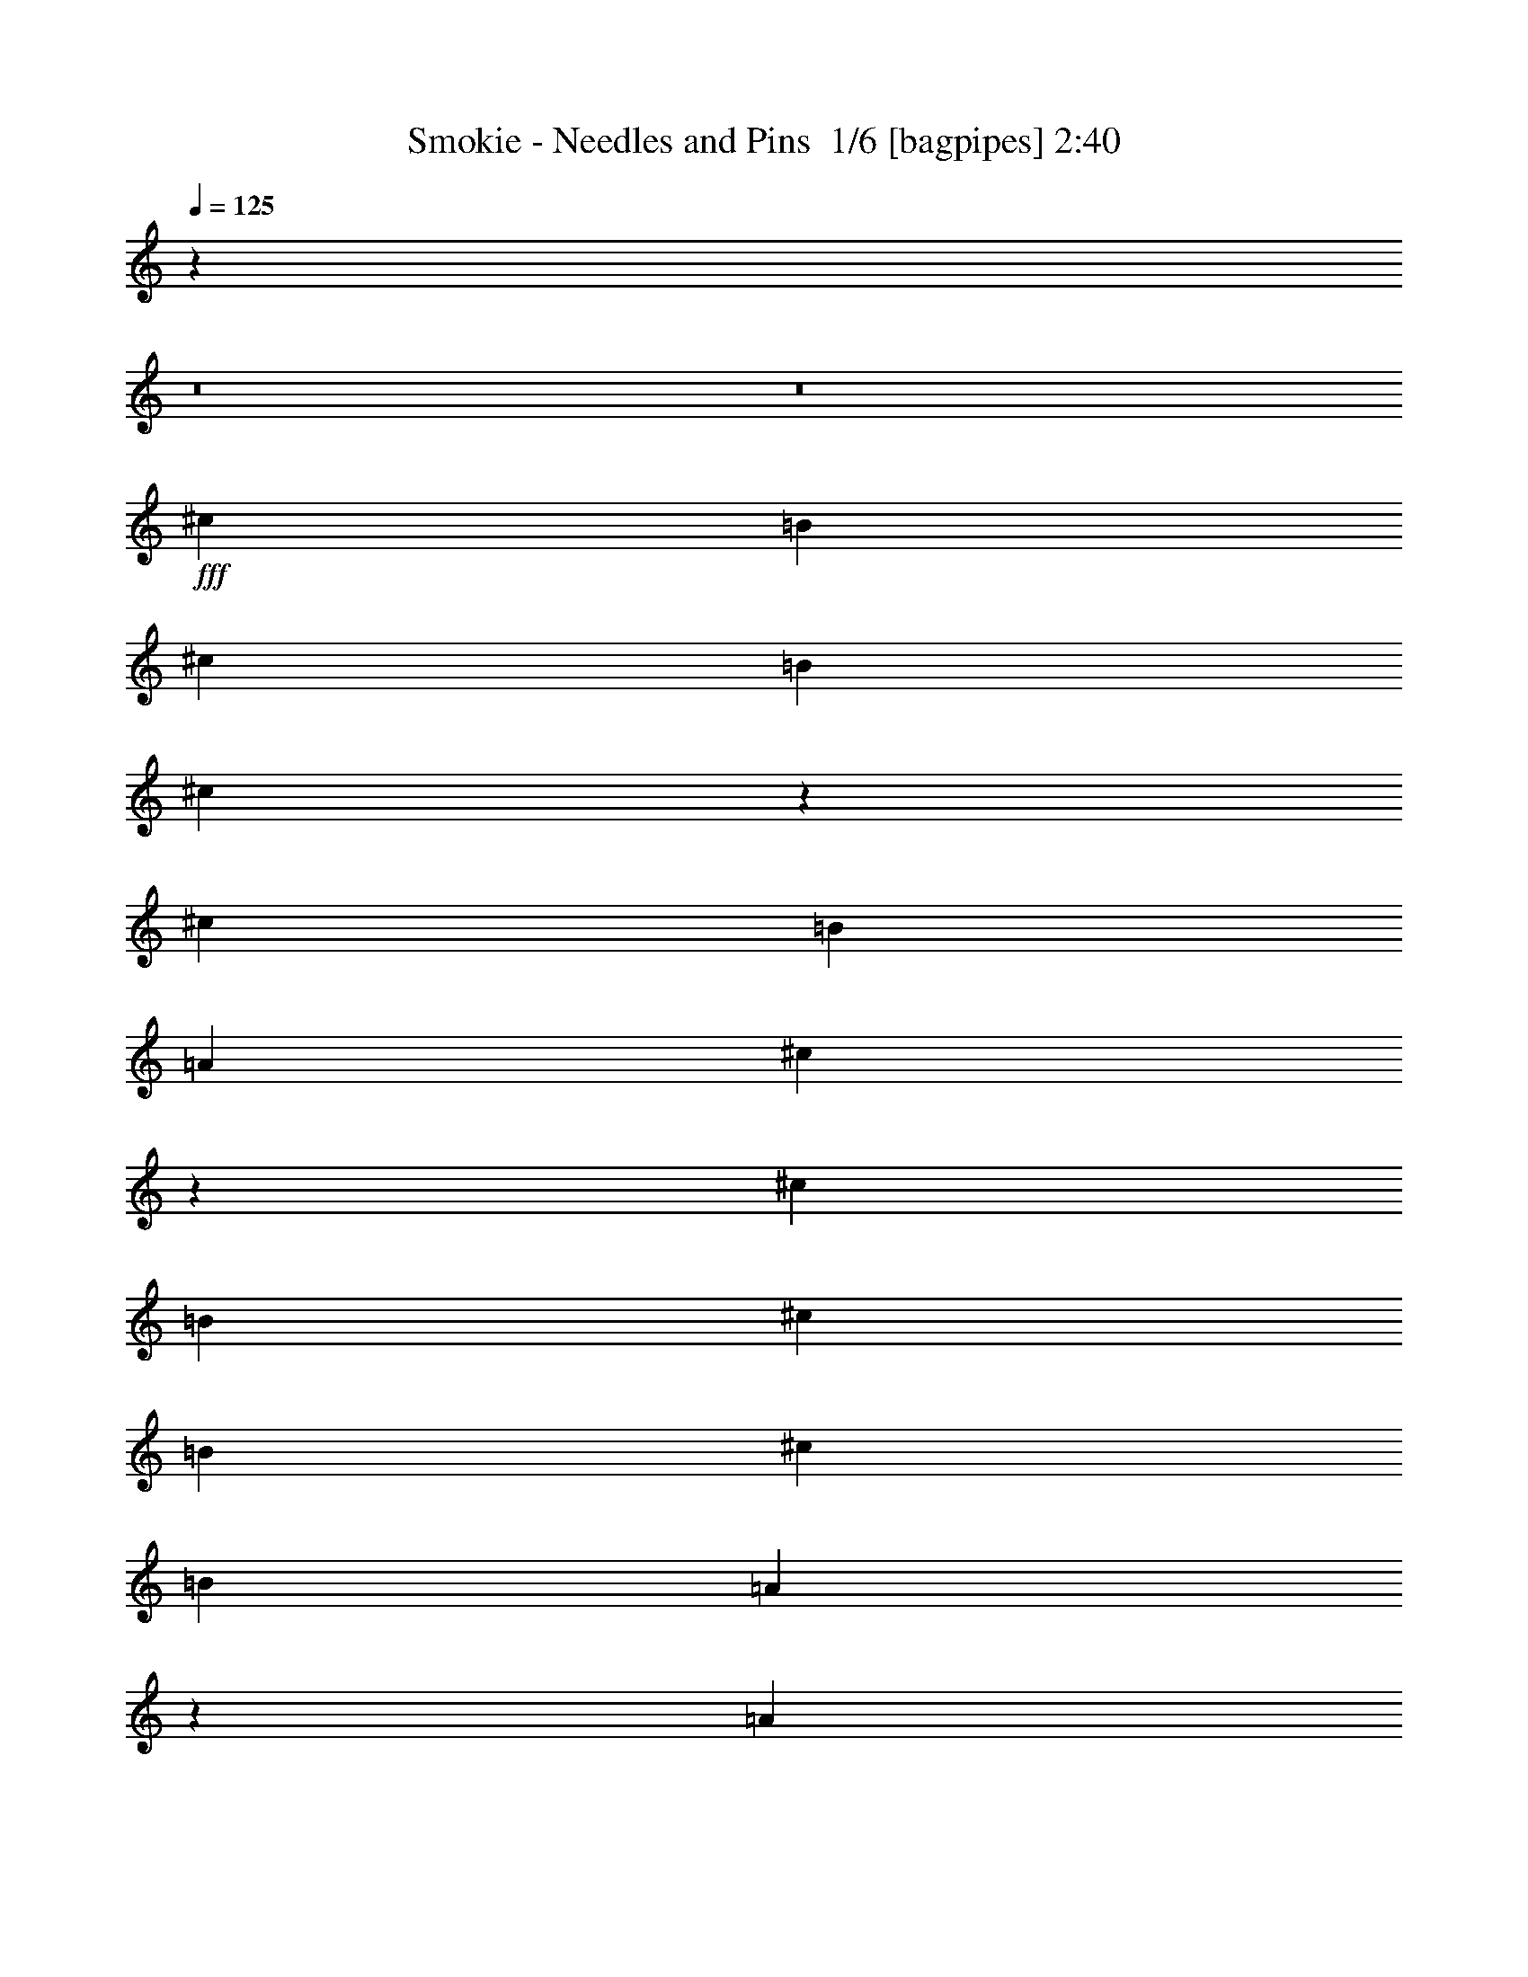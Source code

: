 % Produced with Bruzo's Transcoding Environment 2.0 alpha 
% Transcribed by Bruzo 

X:1
T: Smokie - Needles and Pins  1/6 [bagpipes] 2:40
Z: Transcribed with BruTE -10 308 5
L: 1/4
Q: 125
K: C
z104163/8000
z8/1
z8/1
+fff+
[^c787/1600]
[=B1967/4000]
[^c787/1600]
[=B787/1600]
[^c9799/4000]
z1003/2000
[^c787/1600]
[=B787/1600]
[=A787/1600]
[^c7683/8000]
z2061/4000
[^c787/1600]
[=B787/1600]
[^c787/1600]
[=B787/1600]
[^c787/1600]
[=B787/1600]
[=A471/1000]
z2993/2000
[=A787/1600]
[=B787/1600]
[=A1829/4000]
z12081/8000
[^c787/1600]
[=e787/1600]
[^c787/1600]
[=B787/1600]
[^c787/1600]
[=B787/1600]
[=A7809/8000]
z15801/8000
[^c787/1600]
[^f787/1600]
[=e787/1600]
[^c787/1600]
[=B787/1600]
[^c787/1600]
[=B787/1600]
[=A787/1600]
[=B787/1600]
[^F973/1000]
z1989/2000
[^c787/1600]
[=B2951/4000]
[=A123/500]
[=B1967/8000]
[^c2443/2000]
z1/2
[^c787/1600]
[=e787/1600]
[^c787/1600]
[=B787/1600]
[=A147/100]
z7879/1600
[=B787/1600]
[^c787/1600]
[=B787/1600]
[=B787/800]
[^c743/800]
z31919/8000
[^c787/1600]
[=B787/1600]
[^c787/1600]
[=B787/1600]
[^c787/1600]
[=B787/1600]
[=A7471/8000]
z31879/8000
[=d787/1600]
[=d787/1600]
[=d787/1600]
[^c787/1600]
[=d787/1600]
[^c787/1600]
[=B7511/8000]
z749/250
[=e883/2000]
z2169/4000
[^c787/1600]
[=e787/1600]
[^c787/1600]
[=B787/1600]
[=A5711/4000]
z3047/2000
[^c787/1600]
[=B787/1600]
[=A787/1600]
[^c7507/8000]
z8233/8000
[=B787/1600]
[^c787/1600]
[=B787/1600]
[^c787/1600]
[=B787/1600]
[=A949/1000]
z8147/8000
[^c787/1600]
[=B787/1600]
[=A787/1600]
[^c1887/2000]
z4257/8000
[^c787/1600]
[=e787/1600]
[^c787/1600]
[=B787/1600]
[^c787/1600]
[=B787/1600]
[=A7633/8000]
z1043/2000
[^c787/1600]
[=B787/1600]
[=A787/1600]
[=B787/1600]
[^c1897/2000]
z1019/1000
[^c787/1600]
[^c787/1600]
[=B787/1600]
[^c787/1600]
[=B1967/4000]
[=A3837/4000]
z4131/8000
[=B787/1600]
[^c787/1600]
[=B787/1600]
[=A123/500]
[=B1967/8000]
[^c3629/8000]
z511/500
[^c787/1600]
[=B787/1600]
[^c787/1600]
[=B787/800]
[=B787/1600]
[=A3857/4000]
z7909/2000
[^c787/1600]
[=B787/1600]
[^c787/1600]
[=B1967/4000]
[^c787/1600]
[=B787/1600]
[=A1551/1600]
z6319/1600
[^c787/1600]
[^c787/1600]
[^c787/1600]
[^c787/1600]
[=B787/1600]
[=A773/800]
z5537/1600
[^f787/1600]
[^f787/1600]
[^f787/1600]
[^f1967/4000]
[^f787/1600]
[^f787/800]
[^f787/1600]
[=e787/800]
[=e787/1600]
[^f787/1600]
[=e899/2000]
z2137/4000
[=e787/1600]
[^f787/1600]
[=e241/500]
z31559/8000
[^G3441/8000^g3441/8000]
z4429/8000
[^G787/1600^g787/1600]
[^G787/800^g787/800]
[^G1883/4000^g1883/4000]
z11973/8000
[^G787/1600^g787/1600]
[^G787/1600^g787/1600]
[^G787/1600^g787/1600]
[^G787/1600^g787/1600]
[=G787/1600=g787/1600]
[^F2361/1600^f2361/1600]
[^G787/1600^g787/1600]
[=A2361/1600=a2361/1600]
[^G787/1600^g787/1600]
[=A123/500=a123/500]
[^G1967/8000^g1967/8000]
[^F7437/8000^f7437/8000]
z13989/4000
[=A1761/4000=a1761/4000]
z1087/2000
[=A787/1600=a787/1600]
[=A787/800=a787/800]
[=A787/800=a787/800]
[=A7869/8000=a7869/8000]
[=A787/1600=a787/1600]
[=A787/1600=a787/1600]
[=A787/1600=a787/1600]
[=A787/1600=a787/1600]
[=A787/1600=a787/1600]
[^G31433/8000^g31433/8000]
z1991/4000
[=f787/1600]
[=f787/1600]
[=f787/1600]
[=f787/1600]
[=f787/1600]
[=f787/1600]
[^d787/1600]
[^c7473/8000]
z6101/4000
[=f787/1600]
[^d787/1600]
[^c1967/4000]
[=f3747/4000]
z4311/8000
[=f787/1600]
[^d787/1600]
[=f787/1600]
[^d787/1600]
[=f787/1600]
[^d787/1600]
[^c7579/8000]
z8161/8000
[^c787/1600]
[^d787/1600]
[^c7469/8000]
z8271/8000
[=f787/1600]
[=f787/1600]
[^d787/1600]
[^c787/1600]
[^d787/1600]
[=f787/1600]
[^g787/1600]
[=f921/2000]
z1599/800
[=f787/1600]
[^a787/1600]
[^g787/1600]
[=f787/1600]
[^d787/1600]
[=f787/1600]
[^d787/1600]
[^c787/1600]
[^d787/1600]
[^A1519/1600]
z1629/1600
[=f787/1600]
[^d2951/4000]
[^c123/500]
[^d1967/8000]
[=f9583/8000]
z419/800
[^g787/1600]
[^g787/1600]
[=f787/1600]
[^d787/1600]
[^c1157/800]
z1237/250
[^d787/1600]
[=f787/1600]
[^d787/1600]
[^d787/800]
[=f7741/8000]
z31609/8000
[=f787/1600]
[^d787/1600]
[=f787/1600]
[^d787/1600]
[=f787/1600]
[^d787/1600]
[^c7781/8000]
z1973/500
[^f787/1600]
[^f787/1600]
[^f787/1600]
[=f787/1600]
[^f787/1600]
[=f787/1600]
[^d3911/4000]
z27593/8000
[^g3907/8000]
z3963/8000
[^g787/1600]
[=f787/1600]
[=f787/1600]
[^d1967/4000]
[^c1899/4000]
z21711/4000
[^d787/1600]
[=f787/1600]
[^d787/1600]
[^d787/800]
[=f7403/8000]
z17941/4000
[^g787/1600]
[=f1967/4000]
[=f787/1600]
[^d787/1600]
[^c3879/8000]
z43341/8000
[^d787/1600]
[=f787/1600]
[^d787/1600]
[^d787/800]
[=f1871/2000]
z179/40
[^g787/1600]
[=f787/1600]
[=f787/1600]
[^d787/1600]
[^c173/400]
z547/100
[^d787/1600]
[=f787/1600]
[^d787/1600]
[^d787/800]
[=f1513/1600]
z35719/8000
[^g787/1600]
[=f787/1600]
[=f787/1600]
[^d787/1600]
[^c3541/8000]
z43679/8000
[^d787/1600]
[=f787/1600]
[^d787/1600]
[^d787/800]
[=f3823/4000]
z17819/4000
[^g787/1600]
[=f787/1600]
[=f787/1600]
[^d787/1600]
[^c1811/4000]
z47/4

X:2
T: Smokie - Needles and Pins  2/6 [clarinet] 2:40
Z: Transcribed with BruTE 6 255 6
L: 1/4
Q: 125
K: C
z20579/1600
z8/1
z8/1
z8/1
z8/1
z8/1
z8/1
z8/1
+ff+
[=B,787/1600]
[^C787/1600]
[=B,787/1600]
[=B,787/800]
[^C743/800]
z31919/8000
+fff+
[^C787/1600]
+ff+
[=B,787/1600]
+fff+
[^C787/1600]
+ff+
[=B,787/1600]
+fff+
[^C787/1600]
+ff+
[=B,787/1600]
[=A,7471/8000]
z31879/8000
[=D787/1600]
[=D787/1600]
[=D787/1600]
+fff+
[^C787/1600]
+ff+
[=D787/1600]
[^C787/1600]
[=B,7511/8000]
z51513/8000
+pp+
[=A787/100]
[^F31027/8000]
z7983/2000
[=A787/100]
[^F7777/2000]
z14819/1600
z8/1
+fff+
[^C787/1600]
+ff+
[^C787/1600]
+fff+
[^C787/1600]
[^C787/1600]
+ff+
[=B,787/1600]
[=A,773/800]
z5537/1600
[^F787/1600=A787/1600]
[^F787/1600=A787/1600]
[^F787/1600=A787/1600]
[^F1967/4000=A1967/4000]
[^F787/1600=A787/1600]
[^F787/800=A787/800]
[^F787/1600=A787/1600]
[=E787/800^G787/800]
[=E787/1600]
[^F787/1600=A787/1600]
[=E899/2000^G899/2000]
z2137/4000
[=E787/1600]
[^F787/1600=A787/1600]
+fff+
[=E241/500^G241/500]
z31559/8000
+ff+
[^C3441/8000^G3441/8000]
z4429/8000
[^C787/1600^G787/1600]
[^C787/800^G787/800]
[^C1883/4000^G1883/4000]
z11973/8000
[^C787/1600^G787/1600]
[^C787/1600^G787/1600]
[^C787/1600^G787/1600]
[^C787/1600^G787/1600]
[=C787/1600=G787/1600]
[=A,2361/1600^F2361/1600]
[=B,787/1600^G787/1600]
[^C2361/1600=A2361/1600]
[=B,787/1600^G787/1600]
[^C123/500=A123/500]
[=B,1967/8000^G1967/8000]
[=A,7437/8000^F7437/8000]
z13989/4000
+fff+
[^C1761/4000=A1761/4000]
z1087/2000
[^C787/1600=A787/1600]
[^C787/800=A787/800]
[^C787/800=A787/800]
[^C7869/8000=A7869/8000]
[^C787/1600=A787/1600]
[^C787/1600=A787/1600]
[^C787/1600=A787/1600]
[^C787/1600=A787/1600]
[^C787/1600=A787/1600]
[=C31433/8000^G31433/8000]
z1991/4000
+ff+
[=F787/1600]
[=F787/1600]
[=F787/1600]
[=F787/1600]
[=F787/1600]
[=F787/1600]
[^D787/1600]
[^C7473/8000]
z6101/4000
[=F787/1600]
[^D787/1600]
[^C1967/4000]
[=F3747/4000]
z4311/8000
[=F787/1600]
[^D787/1600]
[=F787/1600]
[^D787/1600]
[=F787/1600]
[^D787/1600]
[^C7579/8000]
z8161/8000
[^C787/1600]
[^D787/1600]
[^C7469/8000]
z8271/8000
[=F787/1600]
[=F787/1600]
[^D787/1600]
[^C787/1600]
[^D787/1600]
[=F787/1600]
[^G787/1600]
[=F921/2000]
z1599/800
[=F787/1600]
[^A787/1600]
[^G787/1600]
[=F787/1600]
[^D787/1600]
[=F787/1600]
[^D787/1600]
[^C787/1600]
[^D787/1600]
[^A,1519/1600]
z1629/1600
+fff+
[=F787/1600]
[^D2951/4000]
[^C123/500]
[^D1967/8000]
[=F9583/8000]
z419/800
[^G787/1600]
[^G787/1600]
[=F787/1600]
[^D787/1600]
[^C1157/800]
z1237/250
[^D787/1600]
[=F787/1600]
[^D787/1600]
[^D787/800]
[=F7741/8000]
z31609/8000
[=F787/1600]
[^D787/1600]
[=F787/1600]
[^D787/1600]
[=F787/1600]
[^D787/1600]
[^C7781/8000]
z1973/500
[^F787/1600]
[^F787/1600]
[^F787/1600]
[=F787/1600]
[^F787/1600]
[=F787/1600]
[^D3911/4000]
z27593/8000
+ff+
[^G3907/8000]
z3963/8000
[^G787/1600]
[=F787/1600]
[=F787/1600]
[^D1967/4000]
[^C1899/4000]
z21711/4000
[^D787/1600]
[=F787/1600]
[^D787/1600]
[^D787/800]
[=F7403/8000]
z17941/4000
[^G787/1600]
[=F1967/4000]
[=F787/1600]
[^D787/1600]
[^C3879/8000]
z43341/8000
[^D787/1600]
[=F787/1600]
[^D787/1600]
[^D787/800]
[=F1871/2000]
z179/40
[^G787/1600]
[=F787/1600]
[=F787/1600]
[^D787/1600]
[^C173/400]
z547/100
+mp+
[^D787/1600]
[=F787/1600]
[^D787/1600]
[^D787/800]
[=F1513/1600]
z35719/8000
[^D787/1600]
[=F787/1600]
[^D787/1600]
[^D787/1600]
[^C3541/8000]
z43679/8000
+p+
[^D787/1600]
[=F787/1600]
[^D787/1600]
[^D787/800]
[=F3823/4000]
z17819/4000
+pp+
[^D787/1600]
[=F787/1600]
[^D787/1600]
[^D787/1600]
[^C1811/4000]
z47/4

X:3
T: Smokie - Needles and Pins  3/6 [bruesque bassoon] 2:40
Z: Transcribed with BruTE 32 206 1
L: 1/4
Q: 125
K: C
+fff+
[=E1/4=A1/4]
z5869/8000
+ff+
[=A1631/8000^c1631/8000]
z6239/8000
+fff+
[=A1761/8000=B1761/8000]
z1087/4000
[=A913/4000^c913/4000]
z1511/2000
[=A489/2000=B489/2000]
z1979/8000
[=A1521/8000=d1521/8000]
z6349/8000
[=A1651/8000^c1651/8000]
z6219/8000
[=E1781/8000=e1781/8000]
z6089/8000
[=E1911/8000=e1911/8000]
z5959/8000
[=A,1541/8000=A1541/8000^c1541/8000]
z6329/8000
+ff+
[=A1671/8000^c1671/8000]
z6199/8000
+fff+
[=A1801/8000=B1801/8000]
z1067/4000
[=A933/4000^c933/4000]
z1501/2000
[=A499/2000=B499/2000]
z1939/8000
[=A1561/8000=d1561/8000]
z6309/8000
[=A1691/8000^c1691/8000]
z6179/8000
[=E1821/8000=e1821/8000]
z6049/8000
[=E1951/8000=e1951/8000]
z2959/4000
+ff+
[=A,791/4000]
z393/500
+fff+
[=A107/500^c107/500]
z3079/4000
[=A921/4000=B921/4000]
z2093/8000
[=A1907/8000^c1907/8000]
z5963/8000
[=A1537/8000=B1537/8000]
z1199/4000
[=A801/4000=d801/4000]
z1567/2000
[=A433/2000^c433/2000]
z3069/4000
[=A931/4000=B931/4000]
z2073/8000
[=A1927/8000^c1927/8000]
z251/1000
+ff+
[=A249/1000=B249/1000]
z1943/8000
[=A1557/8000^c1557/8000]
z1189/4000
[=A,811/4000=E811/4000=A811/4000]
z781/1000
+fff+
[=A219/1000^c219/1000]
z3059/4000
[=A941/4000=B941/4000]
z2053/8000
[=A1947/8000^c1947/8000]
z5923/8000
[=A1577/8000=B1577/8000]
z1179/4000
[=A821/4000=d821/4000]
z1557/2000
[=A443/2000^c443/2000]
z3049/4000
[=A951/4000=B951/4000]
z127/500
[=A123/500^c123/500]
z1967/8000
+ff+
[=A1533/8000=B1533/8000]
z1201/4000
[=A799/4000^c799/4000]
z14009/1600
z8/1
z8/1
z8/1
+fff+
[^c391/1600]
z1183/1600
[=B317/1600]
z47/160
[^c33/160]
z311/400
[=B89/400]
z431/1600
[=d369/1600]
z241/320
[^c79/320]
z5901/1600
[^c399/1600]
z47/64
[=B13/64]
z231/800
[^c169/800]
z6179/8000
[=B1821/8000]
z1057/4000
[=d943/4000]
z187/250
[^c379/2000]
z11047/4000
[=A953/4000]
z30527/4000
+ff+
[=B973/4000]
z64721/8000
z8/1
z8/1
z8/1
z8/1
+fff+
[^c1779/8000]
z6091/8000
[=B1909/8000]
z1013/4000
[^c987/4000]
z737/1000
[=B401/2000]
z2331/8000
[=d1669/8000]
z6201/8000
[^c1799/8000]
z371/100
[^c91/400]
z121/160
[=B39/160]
z397/1600
[^c303/1600]
z1271/1600
[=B329/1600]
z229/800
[=d171/800]
z77/100
[^c23/100]
z2177/800
[=A173/800]
z61229/8000
+ff+
[=B1771/8000]
z6173/1000
[=E101/500=B101/500]
z2319/8000
[=D1681/8000=A1681/8000]
z1127/4000
[^C873/4000^G873/4000]
z13147/1600
z8/1
z8/1
z8/1
z8/1
z8/1
z8/1
z8/1
+fff+
[=f353/1600]
z763/1000
[^d237/1000]
z2039/8000
[=f1961/8000]
z5909/8000
[^d1591/8000]
z293/1000
[^f207/1000]
z3107/4000
[=f893/4000]
z14847/4000
[=f903/4000]
z379/500
[^d121/500]
z1999/8000
[=f1501/8000]
z6369/8000
[^d1631/8000]
z36/125
[^f53/250]
z3087/4000
[=f913/4000]
z2723/1000
[^c429/2000]
z61243/8000
+ff+
[^d1757/8000]
z4317/500
+fff+
[=f241/1000]
z2971/4000
[^d779/4000]
z2377/8000
[=f1623/8000]
z6247/8000
[^d1753/8000]
z1091/4000
[^f909/4000]
z1513/2000
[=f487/2000]
z7383/2000
[=f123/500]
z2951/4000
[^d799/4000]
z2337/8000
[=f1663/8000]
z6207/8000
[^d1793/8000]
z1071/4000
[^f929/4000]
z1503/2000
[=f497/2000]
z29491/8000
[=f1509/8000]
z6361/8000
[^d1639/8000]
z287/1000
[=f213/1000]
z3083/4000
[^d917/4000]
z2101/8000
[^f1899/8000]
z5971/8000
[=f1529/8000]
z29951/8000
[=f1549/8000]
z6321/8000
[^d1679/8000]
z141/500
[=f109/500]
z3063/4000
[^d937/4000]
z2061/8000
[^f1939/8000]
z5931/8000
[=f1569/8000]
z2991/800
[=f159/800]
z157/200
[^d43/200]
z443/1600
[=f357/1600]
z1217/1600
[^d383/1600]
z101/400
[^f99/400]
z589/800
[=f161/800]
z2987/800
+f+
[=f163/800]
z39/50
[^d11/50]
z87/320
[=f73/320]
z1209/1600
[^d391/1600]
z99/400
[^f19/100]
z6349/8000
[=f1651/8000]
z29829/8000
+mp+
[=f1671/8000]
z6199/8000
[^d1801/8000]
z1067/4000
[=f933/4000]
z1501/2000
[^d499/2000]
z1939/8000
[^f1561/8000]
z6309/8000
[=f1691/8000]
z29789/8000
+p+
[=f1711/8000]
z6159/8000
[^d1841/8000]
z1047/4000
[=f953/4000]
z1491/2000
[^d24/125]
z1199/4000
[^f801/4000]
z1567/2000
[=f433/2000]
z7437/2000
+pp+
[=f219/1000]
z3059/4000
[^d941/4000]
z2053/8000
[=f1947/8000]
z5923/8000
[^d1577/8000]
z1179/4000
[^f821/4000]
z1557/2000
[=f443/2000]
z113/16

X:4
T: Smokie - Needles and Pins  4/6 [lute of ages] 2:40
Z: Transcribed with BruTE -38 173 2
L: 1/4
Q: 125
K: C
z47219/8000
+fff+
[=E787/800^G787/800=B787/800]
[=E787/800^G787/800=B787/800]
[=E31041/8000=A31041/8000^c31041/8000]
z16179/8000
[=E787/800^G787/800=B787/800]
[=E7869/8000^G7869/8000=B7869/8000]
+ff+
[=E787/800=A787/800^c787/800]
+fff+
[=E787/800=A787/800^c787/800]
[=E787/1600=A787/1600^c787/1600]
[=E787/800=A787/800^c787/800]
[=E787/1600=A787/1600^c787/1600]
[=E787/800=A787/800^c787/800]
[=E787/800=A787/800^c787/800]
[=E787/1600=A787/1600^c787/1600]
[=E787/1600=A787/1600^c787/1600]
+ff+
[=E787/1600=A787/1600^c787/1600]
[=E787/1600=A787/1600^c787/1600]
[=E787/800=A787/800^c787/800]
+fff+
[=E787/800=A787/800^c787/800]
[=E787/1600=A787/1600^c787/1600]
[=E787/800=A787/800^c787/800]
[=E787/1600=A787/1600^c787/1600]
[=E787/800=A787/800^c787/800]
[=E787/800=A787/800^c787/800]
[=E1967/4000=A1967/4000^c1967/4000]
[=E787/1600=A787/1600^c787/1600]
+ff+
[=E787/1600=A787/1600^c787/1600]
[=E787/1600=A787/1600^c787/1600]
[=E787/800=A787/800^c787/800]
+fff+
[=E787/800=A787/800^c787/800]
[=E787/1600=A787/1600^c787/1600]
[=E787/800=A787/800^c787/800]
[=E787/1600=A787/1600^c787/1600]
[=E787/800=A787/800^c787/800]
[=E787/800=A787/800^c787/800]
[=E787/1600=A787/1600^c787/1600]
[=E787/1600=A787/1600^c787/1600]
+ff+
[=E787/1600=A787/1600^c787/1600]
[=E787/1600=A787/1600^c787/1600]
[^F787/800=A787/800^c787/800]
+fff+
[^F787/800=A787/800^c787/800]
[^F787/1600=A787/1600^c787/1600]
[^F787/800=A787/800^c787/800]
[^F787/1600=A787/1600^c787/1600]
[^F787/800=A787/800^c787/800]
[^F7869/8000=A7869/8000^c7869/8000]
[^F787/1600=A787/1600^c787/1600]
[^F787/1600=A787/1600^c787/1600]
+ff+
[^F787/1600=A787/1600^c787/1600]
[^F787/1600=A787/1600^c787/1600]
[=E787/800=A787/800^c787/800]
+fff+
[=E787/800=A787/800^c787/800]
[=E787/1600=A787/1600^c787/1600]
[=E787/800=A787/800^c787/800]
[=E787/1600=A787/1600^c787/1600]
[=E787/800=A787/800^c787/800]
[=E787/800=A787/800^c787/800]
[=E787/1600=A787/1600^c787/1600]
[=E787/1600=A787/1600^c787/1600]
+ff+
[=E787/1600=A787/1600^c787/1600]
[=E787/1600=A787/1600^c787/1600]
[^F787/800=A787/800^c787/800]
+fff+
[^F787/800=A787/800^c787/800]
[^F787/1600=A787/1600^c787/1600]
[^F787/800=A787/800^c787/800]
[^F787/1600=A787/1600^c787/1600]
[^F7869/8000=A7869/8000^c7869/8000]
[^F787/800=A787/800^c787/800]
[^F787/1600=A787/1600^c787/1600]
[^F787/1600=A787/1600^c787/1600]
+ff+
[^F787/1600=A787/1600^c787/1600]
[^F787/1600=A787/1600^c787/1600]
[=E787/800=A787/800^c787/800]
+fff+
[=E787/800=A787/800^c787/800]
[=E787/1600=A787/1600^c787/1600]
[=E787/800=A787/800^c787/800]
[=E787/1600=A787/1600^c787/1600]
[=E787/800=A787/800^c787/800]
[=E787/800=A787/800^c787/800]
[=E787/1600=A787/1600^c787/1600]
[=E787/1600=A787/1600^c787/1600]
+ff+
[=E787/1600=A787/1600^c787/1600]
[=E787/1600=A787/1600^c787/1600]
[^F787/800=A787/800^c787/800]
+fff+
[^F787/800=A787/800^c787/800]
[^F787/1600=A787/1600^c787/1600]
[^F7869/8000=A7869/8000^c7869/8000]
[^F787/1600=A787/1600^c787/1600]
[^F787/800=A787/800^c787/800]
[^F787/800=A787/800^c787/800]
[^F787/1600=A787/1600^c787/1600]
[^F787/1600=A787/1600^c787/1600]
+ff+
[^F787/1600=A787/1600^c787/1600]
[^F787/1600=A787/1600^c787/1600]
[^F787/800=A787/800=d787/800]
+fff+
[^F787/800=A787/800=d787/800]
[^F787/1600=A787/1600=d787/1600]
[^F787/800=A787/800=d787/800]
[^F787/1600=A787/1600=d787/1600]
[^F787/800=A787/800=d787/800]
[^F787/800=A787/800=d787/800]
[^F787/1600=A787/1600=d787/1600]
[^F787/1600=A787/1600=d787/1600]
+ff+
[^F787/1600=A787/1600=d787/1600]
[^F787/1600=A787/1600=d787/1600]
[^G787/800=B787/800=e787/800]
+fff+
[^G787/800=B787/800=e787/800]
[^G1967/4000=B1967/4000=e1967/4000]
[^G787/800=B787/800=e787/800]
[^G787/1600=B787/1600=e787/1600]
[^G787/800=B787/800=e787/800]
[^G787/800=B787/800=e787/800]
[^G787/1600=B787/1600=e787/1600]
[^G787/1600=B787/1600=e787/1600]
+ff+
[^G787/1600=B787/1600=e787/1600]
[^G787/1600=B787/1600=e787/1600]
[=E787/800=A787/800^c787/800]
+fff+
[=E787/800=A787/800^c787/800]
[=E787/1600=A787/1600^c787/1600]
[=E787/800=A787/800^c787/800]
[=E787/1600=A787/1600^c787/1600]
[=E787/800=A787/800^c787/800]
[=E787/800=A787/800^c787/800]
[=E787/1600=A787/1600^c787/1600]
[=E787/1600=A787/1600^c787/1600]
+ff+
[=E787/1600=A787/1600^c787/1600]
[=E787/1600=A787/1600^c787/1600]
[^F787/800=A787/800^c787/800]
+fff+
[^F7869/8000=A7869/8000^c7869/8000]
[^F787/1600=A787/1600^c787/1600]
[^F787/800=A787/800^c787/800]
[^F787/1600=A787/1600^c787/1600]
[^F787/800=A787/800^c787/800]
[^F787/800=A787/800^c787/800]
[^F787/1600=A787/1600^c787/1600]
[^F787/1600=A787/1600^c787/1600]
+ff+
[^F787/1600=A787/1600^c787/1600]
[^F787/1600=A787/1600^c787/1600]
[=E787/800=A787/800^c787/800]
+fff+
[=E787/800=A787/800^c787/800]
[=E787/1600=A787/1600^c787/1600]
[=E787/800=A787/800^c787/800]
[=E787/1600=A787/1600^c787/1600]
[=E787/800=A787/800^c787/800]
[=E787/800=A787/800^c787/800]
[=E787/1600=A787/1600^c787/1600]
[=E787/1600=A787/1600^c787/1600]
+ff+
[=E787/1600=A787/1600^c787/1600]
[=E787/1600=A787/1600^c787/1600]
[^F7869/8000=A7869/8000^c7869/8000]
+fff+
[^F787/800=A787/800^c787/800]
[^F787/1600=A787/1600^c787/1600]
[^F787/800=A787/800^c787/800]
[^F787/1600=A787/1600^c787/1600]
[^F787/800=A787/800^c787/800]
[^F787/800=A787/800^c787/800]
[^F787/1600=A787/1600^c787/1600]
[^F787/1600=A787/1600^c787/1600]
+ff+
[^F787/1600=A787/1600^c787/1600]
[^F787/1600=A787/1600^c787/1600]
[=E787/800=A787/800^c787/800]
+fff+
[=E787/800=A787/800^c787/800]
[=E787/1600=A787/1600^c787/1600]
[=E787/800=A787/800^c787/800]
[=E787/1600=A787/1600^c787/1600]
[=E787/800=A787/800^c787/800]
[=E787/800=A787/800^c787/800]
[=E787/1600=A787/1600^c787/1600]
[=E787/1600=A787/1600^c787/1600]
+ff+
[=E1967/4000=A1967/4000^c1967/4000]
[=E787/1600=A787/1600^c787/1600]
[^F787/800=A787/800^c787/800]
+fff+
[^F787/800=A787/800^c787/800]
[^F787/1600=A787/1600^c787/1600]
[^F787/800=A787/800^c787/800]
[^F787/1600=A787/1600^c787/1600]
[^F787/800=A787/800^c787/800]
[^F787/800=A787/800^c787/800]
[^F787/1600=A787/1600^c787/1600]
[^F787/1600=A787/1600^c787/1600]
+ff+
[^F787/1600=A787/1600^c787/1600]
[^F787/1600=A787/1600^c787/1600]
[^F787/800=A787/800=d787/800]
+fff+
[^F787/800=A787/800=d787/800]
[^F787/1600=A787/1600=d787/1600]
[^F787/800=A787/800=d787/800]
[^F787/1600=A787/1600=d787/1600]
[^F787/800=A787/800=d787/800]
[^F787/800=A787/800=d787/800]
[^F1967/4000=A1967/4000=d1967/4000]
[^F787/1600=A787/1600=d787/1600]
+ff+
[^F787/1600=A787/1600=d787/1600]
[^F787/1600=A787/1600=d787/1600]
[^G787/800=B787/800=e787/800]
+fff+
[^G787/800=B787/800=e787/800]
[^G787/1600=B787/1600=e787/1600]
[^G787/800=B787/800=e787/800]
[^G787/1600=B787/1600=e787/1600]
[^G787/800=B787/800=e787/800]
[^G787/800=B787/800=e787/800]
[^G787/1600=B787/1600=e787/1600]
+ff+
[^G787/1600=B787/1600=e787/1600]
[^F787/1600=A787/1600=d787/1600]
[=E787/1600^G787/1600^c787/1600]
+fff+
[^C787/800^G787/800^c787/800=e787/800]
[^C787/800^G787/800^c787/800=e787/800]
[^C787/800^G787/800^c787/800=e787/800]
[^C787/1600^G787/1600^c787/1600=e787/1600]
[^C787/1600^G787/1600^c787/1600=e787/1600]
[^C787/800^G787/800^c787/800=e787/800]
[^C1/8^F1/8=A1/8=B1/8]
z1467/4000
[^C787/800^G787/800^c787/800=e787/800]
[^C787/1600^G787/1600^c787/1600=e787/1600]
[^C787/800^G787/800^c787/800=e787/800]
[=B,787/800^F787/800=B787/800^d787/800]
[=A,1/8^F1/8=A1/8=B1/8]
z587/1600
[=B,787/800^F787/800=B787/800^d787/800]
[=B,787/1600^F787/1600=B787/1600^d787/1600]
[=B,787/800^F787/800=B787/800^d787/800]
[=B,787/800^F787/800=B787/800^d787/800]
[=A,1/8^F1/8=A1/8=B1/8]
z587/1600
[=B,787/800^F787/800=B787/800^d787/800]
[=B,787/1600^F787/1600=B787/1600^d787/1600]
+ff+
[^A,787/1600]
[=A,787/1600-]
+fff+
[=E787/800=A787/800^c787/800=A,787/800]
[=A,787/800=E787/800=A787/800^c787/800]
[=A,787/1600=E787/1600=A787/1600^c787/1600]
[=A,787/1600=E787/1600=A787/1600^c787/1600]
[=A,787/800=E787/800=A787/800^c787/800]
[=A,7869/8000=E7869/8000=A7869/8000^c7869/8000]
[=A,1/8=E1/8=A1/8^c1/8]
z587/1600
[=A,787/800=E787/800=A787/800^c787/800]
[=A,787/1600=E787/1600=A787/1600^c787/1600]
[=A,787/800=E787/800=A787/800^c787/800]
[^G,787/1600^D787/1600]
[^G,787/1600^D787/1600]
[^G,787/1600^D787/1600]
[^G,787/1600^D787/1600]
[^G,787/1600^D787/1600]
[^G,787/1600^D787/1600]
[^G,787/1600^D787/1600]
[^G,787/1600^D787/1600]
[^G,787/1600^D787/1600^G787/1600]
[^G,787/1600^D787/1600^G787/1600]
[^G,787/1600^D787/1600^G787/1600]
[^G,787/1600^D787/1600^G787/1600]
[^G,787/1600^D787/1600^G787/1600]
[^G,787/1600^D787/1600^G787/1600]
[^G,787/1600^D787/1600^G787/1600]
[^G,787/1600^D787/1600^G787/1600]
+ff+
[^G787/800^c787/800=f787/800]
+fff+
[^G787/800^c787/800=f787/800]
[^G787/1600^c787/1600=f787/1600]
[^G787/800^c787/800=f787/800]
[^G1967/4000^c1967/4000=f1967/4000]
[^G787/800^c787/800=f787/800]
[^G787/800^c787/800=f787/800]
[^G787/1600^c787/1600=f787/1600]
[^G787/1600^c787/1600=f787/1600]
+ff+
[^G787/1600^c787/1600=f787/1600]
[^G787/1600^c787/1600=f787/1600]
[^A787/800^c787/800=f787/800]
+fff+
[^A787/800^c787/800=f787/800]
[^A787/1600^c787/1600=f787/1600]
[^A787/800^c787/800=f787/800]
[^A787/1600^c787/1600=f787/1600]
[^A787/800^c787/800=f787/800]
[^A787/800^c787/800=f787/800]
[^A787/1600^c787/1600=f787/1600]
[^A787/1600^c787/1600=f787/1600]
+ff+
[^A787/1600^c787/1600=f787/1600]
[^A787/1600^c787/1600=f787/1600]
[^G787/800^c787/800=f787/800]
+fff+
[^G787/800^c787/800=f787/800]
[^G787/1600^c787/1600=f787/1600]
[^G7869/8000^c7869/8000=f7869/8000]
[^G787/1600^c787/1600=f787/1600]
[^G787/800^c787/800=f787/800]
[^G787/800^c787/800=f787/800]
[^G787/1600^c787/1600=f787/1600]
[^G787/1600^c787/1600=f787/1600]
+ff+
[^G787/1600^c787/1600=f787/1600]
[^G787/1600^c787/1600=f787/1600]
[^A787/800^c787/800=f787/800]
+fff+
[^A787/800^c787/800=f787/800]
[^A787/1600^c787/1600=f787/1600]
[^A787/800^c787/800=f787/800]
[^A787/1600^c787/1600=f787/1600]
[^A787/800^c787/800=f787/800]
[^A787/800^c787/800=f787/800]
[^A787/1600^c787/1600=f787/1600]
[^A787/1600^c787/1600=f787/1600]
+ff+
[^A787/1600^c787/1600=f787/1600]
[^A787/1600^c787/1600=f787/1600]
[^G787/800^c787/800=f787/800]
+fff+
[^G7869/8000^c7869/8000=f7869/8000]
[^G787/1600^c787/1600=f787/1600]
[^G787/800^c787/800=f787/800]
[^G787/1600^c787/1600=f787/1600]
[^G787/800^c787/800=f787/800]
[^G787/800^c787/800=f787/800]
[^G787/1600^c787/1600=f787/1600]
[^G787/1600^c787/1600=f787/1600]
+ff+
[^G787/1600^c787/1600=f787/1600]
[^G787/1600^c787/1600=f787/1600]
[^A787/800^c787/800=f787/800]
+fff+
[^A787/800^c787/800=f787/800]
[^A787/1600^c787/1600=f787/1600]
[^A787/800^c787/800=f787/800]
[^A787/1600^c787/1600=f787/1600]
[^A787/800^c787/800=f787/800]
[^A787/800^c787/800=f787/800]
[^A787/1600^c787/1600=f787/1600]
[^A787/1600^c787/1600=f787/1600]
+ff+
[^A787/1600^c787/1600=f787/1600]
[^A787/1600^c787/1600=f787/1600]
[^A7869/8000^c7869/8000^f7869/8000]
+fff+
[^A787/800^c787/800^f787/800]
[^A787/1600^c787/1600^f787/1600]
[^A787/800^c787/800^f787/800]
[^A787/1600^c787/1600^f787/1600]
[^A787/800^c787/800^f787/800]
[^A787/800^c787/800^f787/800]
[^A787/1600^c787/1600^f787/1600]
[^A787/1600^c787/1600^f787/1600]
+ff+
[^A787/1600^c787/1600^f787/1600]
[^A787/1600^c787/1600^f787/1600]
[=c787/800^d787/800^g787/800]
+fff+
[=c787/800^d787/800^g787/800]
[=c787/1600^d787/1600^g787/1600]
[=c787/800^d787/800^g787/800]
[=c787/1600^d787/1600^g787/1600]
[=c787/800^d787/800^g787/800]
[=c787/800^d787/800^g787/800]
[=c787/1600^d787/1600^g787/1600]
[=c787/1600^d787/1600^g787/1600]
+ff+
[=c787/1600^d787/1600^g787/1600]
[=c1967/4000^d1967/4000^g1967/4000]
[^G787/800^c787/800=f787/800]
+fff+
[^G787/800^c787/800=f787/800]
[^G787/1600^c787/1600=f787/1600]
[^G787/800^c787/800=f787/800]
[^G787/1600^c787/1600=f787/1600]
[^G787/800^c787/800=f787/800]
[^G787/800^c787/800=f787/800]
[^G787/1600^c787/1600=f787/1600]
[^G787/1600^c787/1600=f787/1600]
+ff+
[^G787/1600^c787/1600=f787/1600]
[^G787/1600^c787/1600=f787/1600]
[^A787/800^c787/800=f787/800]
+fff+
[^A787/800^c787/800=f787/800]
[^A787/1600^c787/1600=f787/1600]
[^A787/800^c787/800=f787/800]
[^A787/1600^c787/1600=f787/1600]
[^A787/800^c787/800=f787/800]
[^A787/800^c787/800=f787/800]
[^A787/1600^c787/1600=f787/1600]
[^A1967/4000^c1967/4000=f1967/4000]
+ff+
[^A787/1600^c787/1600=f787/1600]
[^A787/1600^c787/1600=f787/1600]
[^G787/800^c787/800=f787/800]
+fff+
[^G787/800^c787/800=f787/800]
[^G787/1600^c787/1600=f787/1600]
[^G787/800^c787/800=f787/800]
[^G787/1600^c787/1600=f787/1600]
[^G787/800^c787/800=f787/800]
[^G787/800^c787/800=f787/800]
[^G787/1600^c787/1600=f787/1600]
[^G787/1600^c787/1600=f787/1600]
+ff+
[^G787/1600^c787/1600=f787/1600]
[^G787/1600^c787/1600=f787/1600]
[^A787/800^c787/800=f787/800]
+fff+
[^A787/800^c787/800=f787/800]
[^A787/1600^c787/1600=f787/1600]
[^A787/800^c787/800=f787/800]
[^A787/1600^c787/1600=f787/1600]
[^A787/800^c787/800=f787/800]
[^A7869/8000^c7869/8000=f7869/8000]
[^A787/1600^c787/1600=f787/1600]
[^A787/1600^c787/1600=f787/1600]
+ff+
[^A787/1600^c787/1600=f787/1600]
[^A787/1600^c787/1600=f787/1600]
[^G787/800^c787/800=f787/800]
+fff+
[^G787/800^c787/800=f787/800]
[^G787/1600^c787/1600=f787/1600]
[^G787/800^c787/800=f787/800]
[^G787/1600^c787/1600=f787/1600]
[^G787/800^c787/800=f787/800]
[^G787/800^c787/800=f787/800]
[^G787/1600^c787/1600=f787/1600]
[^G787/1600^c787/1600=f787/1600]
+ff+
[^G787/1600^c787/1600=f787/1600]
[^G787/1600^c787/1600=f787/1600]
[^A787/800^c787/800=f787/800]
+fff+
[^A787/800^c787/800=f787/800]
[^A787/1600^c787/1600=f787/1600]
[^A787/800^c787/800=f787/800]
[^A787/1600^c787/1600=f787/1600]
[^A7869/8000^c7869/8000=f7869/8000]
[^A787/800^c787/800=f787/800]
[^A787/1600^c787/1600=f787/1600]
[^A787/1600^c787/1600=f787/1600]
+ff+
[^A787/1600^c787/1600=f787/1600]
[^A787/1600^c787/1600=f787/1600]
[^G787/800^c787/800=f787/800]
[^G787/800^c787/800=f787/800]
[^G787/1600^c787/1600=f787/1600]
[^G787/800^c787/800=f787/800]
[^G787/1600^c787/1600=f787/1600]
+mp+
[^G787/800^c787/800=f787/800]
[^G787/800^c787/800=f787/800]
[^G787/1600^c787/1600=f787/1600]
[^G787/1600^c787/1600=f787/1600]
[^G787/1600^c787/1600=f787/1600]
[^G787/1600^c787/1600=f787/1600]
+p+
[^A787/800^c787/800=f787/800]
[^A787/800^c787/800=f787/800]
[^A787/1600^c787/1600=f787/1600]
[^A787/800^c787/800=f787/800]
[^A1967/4000^c1967/4000=f1967/4000]
+pp+
[^A787/800^c787/800]
[^A787/800^c787/800]
[^A787/1600^c787/1600]
[^A787/1600^c787/1600]
[^A787/1600^c787/1600]
[^A3557/8000^c3557/8000]
z49/4

X:5
T: Smokie - Needles and Pins  5/6 [theorbo] 2:40
Z: Transcribed with BruTE 4 109 3
L: 1/4
Q: 125
K: C
z47219/8000
+ff+
[=E787/800]
+fff+
[=E787/800]
+ff+
[=A,2361/400]
[=E787/800]
+fff+
[=E7869/8000]
[=A,5791/4000]
z2079/4000
+ff+
[=E787/1600]
+fff+
[=E3907/8000]
z3963/8000
[^G,787/1600]
[=A,5801/4000]
z2069/4000
+ff+
[=E787/1600]
+fff+
[=E3927/8000]
z3943/8000
[^G,787/1600]
[=A,5811/4000]
z2059/4000
+ff+
[=E787/1600]
+fff+
[=E3447/8000]
z4423/8000
[^G,787/1600]
[=A,5821/4000]
z2049/4000
+ff+
[=E1967/4000]
+fff+
[=E867/2000]
z2201/4000
[^G,787/1600]
[=A,7663/8000]
z2071/4000
[=A,787/1600]
[=E7423/8000]
z2191/4000
[^G,787/1600]
[=A,7683/8000]
z2061/4000
[=A,787/1600]
[=E7443/8000]
z2181/4000
[=E787/1600]
[^F7703/8000]
z2051/4000
[^F787/1600]
[^C7463/8000]
z2171/4000
[^C787/1600]
[^F7723/8000]
z4081/8000
[^F787/1600]
[^C1871/2000]
z4321/8000
[^G,787/1600]
[=A,121/125]
z4061/8000
[=A,787/1600]
[=E469/500]
z4301/8000
[^G,787/1600]
[=A,1941/2000]
z4041/8000
[=A,787/1600]
[=E1881/2000]
z4281/8000
[=E787/1600]
[^F973/1000]
z4021/8000
[^F787/1600]
[^C943/1000]
z4261/8000
[^C787/1600]
[^F1951/2000]
z1/2
[^F787/1600]
[^C1513/1600]
z53/100
[^G,787/1600]
[=A,313/320]
z199/400
[=A,787/1600]
[=E1517/1600]
z211/400
[=E787/1600]
[=A,1569/1600]
z99/200
[=A,787/1600]
[=E1521/1600]
z21/40
[=E787/1600]
[^F1573/1600]
z197/400
[^F787/1600]
[^C61/64]
z4179/8000
[^C787/1600]
[^F3693/4000]
z4419/8000
[^F787/1600]
[^C3823/4000]
z4159/8000
[^C787/1600]
[=D3703/4000]
z4399/8000
+ff+
[=D787/1600]
+fff+
[=A,3833/4000]
z4139/8000
[=A,787/1600]
[=D3713/4000]
z4379/8000
+ff+
[=D787/1600]
+fff+
[=A,3843/4000]
z4119/8000
[=A,787/1600]
[=E3723/4000]
z4359/8000
[=E787/1600]
[=B,3853/4000]
z2049/4000
+ff+
[=B,787/1600]
+fff+
[=E7467/8000]
z2169/4000
[=E787/1600]
[=B,7727/8000]
z2039/4000
+ff+
[=B,787/1600]
+fff+
[=A,7487/8000]
z2159/4000
[=A,787/1600]
[=E7747/8000]
z2029/4000
[^G,787/1600]
[=A,7507/8000]
z2149/4000
[=A,787/1600]
[=E7767/8000]
z2019/4000
[=E787/1600]
[^F7527/8000]
z4277/8000
[^F787/1600]
[^C1947/2000]
z4017/8000
[^C787/1600]
[^F1887/2000]
z4257/8000
[^F787/1600]
[^C122/125]
z3997/8000
[^G,787/1600]
[=A,473/500]
z4237/8000
[=A,787/1600]
[=E1957/2000]
z3977/8000
[^G,787/1600]
[=A,1897/2000]
z4217/8000
[=A,787/1600]
[=E981/1000]
z3957/8000
[=E787/1600]
[^F951/1000]
z1049/2000
[^F787/1600]
[^C7869/8000]
z123/250
[^C787/1600]
[^F7629/8000]
z261/500
[^F787/1600]
[^C7389/8000]
z69/125
[^G,787/1600]
[=A,7649/8000]
z1039/2000
[=A,787/1600]
[=E7409/8000]
z1099/2000
[=E787/1600]
[=A,7669/8000]
z517/1000
[=A,787/1600]
[=E7429/8000]
z35/64
[=E787/1600]
[^F769/800]
z823/1600
[^F787/1600]
[^C149/160]
z871/1600
[^C787/1600]
[^F771/800]
z819/1600
[^F787/1600]
[^C747/800]
z867/1600
[^C787/1600]
[=D773/800]
z163/320
+ff+
[=D787/1600]
+fff+
[=A,749/800]
z863/1600
[=A,787/1600]
[=D31/32]
z811/1600
+ff+
[=D787/1600]
+fff+
[=A,751/800]
z2147/4000
[=A,787/1600]
[=E7771/8000]
z2017/4000
[=E787/1600]
[=B,7531/8000]
z2137/4000
+ff+
[=B,787/1600]
+fff+
[=E7791/8000]
z2007/4000
[=E787/1600]
[=E787/1600]
+ff+
[=E787/1600]
[=D787/1600]
[^C2361/1600]
+fff+
[^C787/800]
[^C787/800]
[^C787/1600]
[^C787/1600]
[^C7831/8000]
z3973/8000
[^C787/800]
[^C787/1600]
[^C787/800]
[=B,1963/2000]
z3953/8000
[=B,787/1600]
[^F,1903/2000]
z4193/8000
+ff+
[=B,787/1600]
+fff+
[=B,1843/2000]
z4433/8000
[=B,787/1600]
[^F,787/1600]
+ff+
[=B,787/1600]
[^A,787/1600]
+fff+
[=A,2361/1600]
+ff+
[=A,787/800]
[=A,787/800]
[=A,787/800]
[=A,7869/8000]
[=A,787/800]
[=A,787/800]
[=A,787/800]
[^G,787/1600]
[^G,787/1600]
[^G,787/1600]
[^G,787/1600]
[^G,787/1600]
[^G,787/1600]
[^G,787/1600]
[^G,787/1600]
[^G,787/1600]
[^G,787/1600]
[^G,787/1600]
[^G,787/1600]
[^G,787/1600]
[^G,787/1600]
[^G,787/1600]
[^G,787/1600]
+fff+
[^C7473/8000]
z1083/2000
+ff+
[^C787/1600]
+fff+
[^G,7733/8000]
z509/1000
+ff+
[^G,1967/4000]
+fff+
[^C3747/4000]
z4311/8000
+ff+
[^C787/1600]
+fff+
[^G,3877/4000]
z4051/8000
+ff+
[^G,787/1600]
+fff+
[^A,3757/4000]
z4291/8000
+ff+
[^A,787/1600]
[=F3887/4000]
z4031/8000
[=F787/1600]
+fff+
[^A,3767/4000]
z4271/8000
+ff+
[^A,787/1600]
[=F3897/4000]
z4011/8000
[=F787/1600]
+fff+
[^C3777/4000]
z4251/8000
+ff+
[^C787/1600]
+fff+
[^G,3907/4000]
z399/800
+ff+
[^G,787/1600]
+fff+
[^C303/320]
z423/800
+ff+
[^C787/1600]
+fff+
[^G,1567/1600]
z397/800
+ff+
[^G,787/1600]
+fff+
[^A,1519/1600]
z421/800
+ff+
[^A,787/1600]
[=F1571/1600]
z79/160
[=F787/1600]
+fff+
[^A,1523/1600]
z419/800
+ff+
[^A,787/1600]
[=F59/64]
z443/800
[=F787/1600]
+fff+
[^C1527/1600]
z417/800
+ff+
[^C1967/4000]
+fff+
[^G,1849/2000]
z4409/8000
+ff+
[^G,787/1600]
+fff+
[^C957/1000]
z4149/8000
+ff+
[^C787/1600]
+fff+
[^G,927/1000]
z4389/8000
+ff+
[^G,787/1600]
+fff+
[^A,1919/2000]
z4129/8000
+ff+
[^A,787/1600]
[=F1859/2000]
z4369/8000
[=F787/1600]
+fff+
[^A,481/500]
z4109/8000
+ff+
[^A,787/1600]
[=F233/250]
z4349/8000
[=F787/1600]
[^F,1929/2000]
z511/1000
[^F,787/1600]
[^F,7477/8000]
z541/1000
[^F,787/1600]
[^F,7737/8000]
z1017/2000
[^F,787/1600]
[^F,7497/8000]
z1077/2000
[^F,787/1600]
[^G,7757/8000]
z253/500
[^G,787/1600]
[^G,7517/8000]
z67/125
[^G,787/1600]
[^G,7777/8000]
z1007/2000
[^G,787/1600]
[^G,7537/8000]
z1067/2000
[^G,1967/4000]
+fff+
[^C3899/4000]
z4007/8000
+ff+
[^C787/1600]
+fff+
[^G,3779/4000]
z4247/8000
+ff+
[^G,787/1600]
+fff+
[^C3909/4000]
z3987/8000
+ff+
[^C787/1600]
+fff+
[^G,3789/4000]
z4227/8000
+ff+
[^G,787/1600]
+fff+
[^A,3919/4000]
z3967/8000
+ff+
[^A,787/1600]
[=F3799/4000]
z4207/8000
[=F787/1600]
+fff+
[^A,3929/4000]
z3947/8000
+ff+
[^A,787/1600]
[=F3809/4000]
z2093/4000
[=F787/1600]
+fff+
[^C7379/8000]
z2213/4000
+ff+
[^C787/1600]
+fff+
[^G,7639/8000]
z2083/4000
+ff+
[^G,787/1600]
+fff+
[^C7399/8000]
z2203/4000
+ff+
[^C787/1600]
+fff+
[^G,7659/8000]
z2073/4000
+ff+
[^G,787/1600]
+fff+
[^A,7419/8000]
z2193/4000
+ff+
[^A,787/1600]
[=F7679/8000]
z2063/4000
[=F787/1600]
+fff+
[^A,7439/8000]
z2183/4000
+ff+
[^A,1967/4000]
[=F77/80]
z821/1600
[=F787/1600]
+fff+
[^C373/400]
z869/1600
+ff+
[^C787/1600]
+fff+
[^G,193/200]
z817/1600
+ff+
[^G,787/1600]
+fff+
[^C187/200]
z173/320
+ff+
[^C787/1600]
+fff+
[^G,387/400]
z813/1600
+ff+
[^G,787/1600]
+fff+
[^A,15/16]
z861/1600
+ff+
[^A,787/1600]
[=F97/100]
z809/1600
[=F787/1600]
+fff+
[^A,47/50]
z1071/2000
+ff+
[^A,787/1600]
[=F7781/8000]
z503/1000
[=F787/1600]
[^C7541/8000]
z533/1000
[^C787/1600]
[^G,7801/8000]
z1001/2000
[^G,787/1600]
+mp+
[^C7561/8000]
z1061/2000
[^C787/1600]
[^G,7821/8000]
z249/500
[^G,787/1600]
+p+
[^A,7581/8000]
z66/125
[^A,787/1600]
[=F7841/8000]
z991/2000
[=F1967/4000]
+pp+
[^A,3801/4000]
z4203/8000
[^A,787/1600]
[=F3931/4000]
z3943/8000
[=F3557/8000]
z49/4

X:6
T: Smokie - Needles and Pins  6/6 [drums] 2:40
Z: Transcribed with BruTE -12 84 4
L: 1/4
Q: 125
K: C
z47219/8000
+fff+
[=D3781/8000^A3781/8000]
z4089/8000
[=D3911/8000^A3911/8000]
z3959/8000
[=D7541/8000^A7541/8000]
z39679/8000
[=D3821/8000^A3821/8000]
z4049/8000
[=D3451/8000^A3451/8000]
z2209/4000
[=D787/800^A787/800]
[=C787/1600]
[^A787/1600]
[^A787/800]
[=C787/800]
[^A787/800]
[=C787/1600]
[^A787/1600]
[^A787/800]
[=C787/800]
[^A787/800]
[=C787/1600]
[^A787/1600]
[^A787/800]
[=C787/800]
[^A787/800]
[=C787/1600]
[^A787/1600]
[^A7869/8000]
[=C787/800]
[^A787/800]
[=C787/1600]
[^A787/1600]
[^A787/800]
[=C787/800]
[^A787/800]
[=C787/1600]
[^A787/1600]
[^A787/800]
[=C787/800]
[^A787/800]
[=C787/1600]
[^A787/1600]
[^A787/800]
[=C787/800]
[^A787/800]
[=C1967/4000]
[^A787/1600]
[^A787/800]
[=C787/800]
[^A787/800]
[=C787/1600]
[^A787/1600]
[^A787/800]
[=C787/800]
[^A787/800]
[=C787/1600]
[^A787/1600]
[^A787/800]
[=C787/800]
[^A787/800]
[=C787/1600]
[^A787/1600]
[^A787/800]
[=C787/800]
[^A7869/8000]
[=C787/1600]
[^A787/1600]
[^A787/800]
[=C787/800]
[^A787/800]
[=C787/1600]
[^A787/1600]
[^A787/800]
[=C787/800]
[^A787/800]
[=C787/1600]
[^A787/1600]
[^A787/800]
[=C787/800]
[^A787/800]
[=C787/1600]
[^A787/1600]
[^A787/800]
[=C7869/8000]
[^A787/800]
[=C787/1600]
[^A787/1600]
[^A787/800]
[=C787/800]
[^A787/800]
[=C787/1600]
[^A787/1600]
[^A787/800]
[=C787/800]
[^A787/800]
[=C787/1600]
[^A787/1600]
[^A787/800]
[=C787/800]
[^A787/800]
[=C787/1600]
[^A787/1600]
[^A7869/8000]
[=C787/800]
[^A787/800]
[=C787/1600]
[^A787/1600]
[^A787/800]
[=C787/800]
[^A787/800]
[=C787/1600]
[^A787/1600]
[^A787/800]
[=C787/800]
[^A787/800]
[=C787/1600]
[^A787/1600]
[^A787/800]
[=C787/800]
[^A787/800]
[=C1967/4000]
[^A787/1600]
[^A787/800]
[=C787/800]
[^A787/800]
[=C787/1600]
[^A787/1600]
[^A787/800]
[=C787/800]
[^A787/800]
[=C787/1600]
[^A787/1600]
[^A787/800]
[=C787/800]
[^A787/800]
[=C787/1600]
[^A787/1600]
[^A787/800]
[=C787/800]
[^A7869/8000]
[=C787/1600]
[^A787/1600]
[^A787/800]
[=C787/800]
[^A787/800]
[=C787/1600]
[^A787/1600]
[^A787/800]
[=C787/800]
[^A787/800]
[=C787/1600]
[^A787/1600]
[^A787/800]
[=C787/800]
[^A787/800]
[=C787/1600]
[^A787/1600]
[^A787/800]
[=C7869/8000]
[^A787/800]
[=C787/1600]
[^A787/1600]
[^A787/800]
[=C787/800]
[^A787/800]
[=C787/1600]
[^A787/1600]
[^A787/800]
[=C787/800]
[^A787/800]
[=C787/1600]
[^A787/1600]
[^A787/800]
[=C787/800]
[^A787/800]
[=C787/1600]
[^A787/1600]
[^A7869/8000]
[=C787/800]
[^A787/800]
[=C787/1600]
[^A787/1600]
[^A787/800]
[=C787/800]
[^A787/800]
[=C787/1600]
[^A787/1600]
[^A787/1600]
[=C787/1600=D787/1600^A787/1600]
[=C787/1600=D787/1600^A787/1600]
[=C1873/4000=D1873/4000^A1873/4000]
z8059/8000
[=C787/1600]
[^A787/1600]
[^A787/800]
[=C787/800]
[^A787/800]
[=C1967/4000]
[^A787/1600]
[^A787/800]
[=C787/800]
[^A787/800]
[=C787/1600]
[^A787/1600]
[^A787/800]
[=C787/800]
[^A787/800]
[=C787/1600]
[^A787/1600]
[^A787/1600]
[=C787/1600=D787/1600^A787/1600]
[=C787/1600=D787/1600^A787/1600]
[=C3827/8000=D3827/8000^A3827/8000]
z3989/4000
[=C787/1600]
[^A787/1600]
[^A787/800]
[=C787/800]
[^A7869/8000]
[=C787/1600]
[^A787/1600]
[^A787/800]
[=C787/800]
[=C787/1600]
[=C787/1600]
[=C787/1600]
[=C787/1600]
[=C787/1600]
[=C787/1600]
[=C787/1600]
[=C787/1600]
[=C787/1600]
[=C787/1600]
[=C787/1600]
[=C787/1600]
[=C787/1600]
[=C787/1600]
[=C787/1600]
[=C787/1600]
[^A787/800]
[=C787/1600]
[^A787/1600]
[^A787/800]
[=C7869/8000]
[^A787/800]
[=C787/1600]
[^A787/1600]
[^A787/800]
[=C787/800]
[^A787/800]
[=C787/1600]
[^A787/1600]
[^A787/800]
[=C787/800]
[^A787/800]
[=C787/1600]
[^A787/1600]
[^A787/800]
[=C787/800]
[^A787/800]
[=C787/1600]
[^A787/1600]
[^A7869/8000]
[=C787/800]
[^A787/800]
[=C787/1600]
[^A787/1600]
[^A787/800]
[=C787/800]
[^A787/800]
[=C787/1600]
[^A787/1600]
[^A787/800]
[=C787/800]
[^A787/800]
[=C787/1600]
[^A787/1600]
[^A787/800]
[=C787/800]
[^A787/800]
[=C787/1600]
[^A1967/4000]
[^A787/800]
[=C787/800]
[^A787/800]
[=C787/1600]
[^A787/1600]
[^A787/800]
[=C787/800]
[^A787/800]
[=C787/1600]
[^A787/1600]
[^A787/800]
[=C787/800]
[^A787/800]
[=C787/1600]
[^A787/1600]
[^A787/800]
[=C787/800]
[^A7869/8000]
[=C787/1600]
[^A787/1600]
[^A787/800]
[=C787/800]
[^A787/800]
[=C787/1600]
[^A787/1600]
[^A787/800]
[=C787/800]
[^A787/800]
[=C787/1600]
[^A787/1600]
[^A787/800]
[=C787/800]
[^A787/800]
[=C787/1600]
[^A787/1600]
[^A787/800]
[=C7869/8000]
[^A787/800]
[=C787/1600]
[^A787/1600]
[^A787/800]
[=C787/800]
[^A787/800]
[=C787/1600]
[^A787/1600]
[^A787/800]
[=C787/800]
[^A787/800]
[=C787/1600]
[^A787/1600]
[^A787/800]
[=C787/800]
[^A787/800]
[=C787/1600]
[^A787/1600]
[^A7869/8000]
[=C787/800]
[^A787/800]
[=C787/1600]
[^A787/1600]
[^A787/800]
[=C787/800]
[^A787/800]
[=C787/1600]
[^A787/1600]
[^A787/800]
[=C787/800]
[^A787/800]
[=C787/1600]
[^A787/1600]
[^A787/800]
[=C787/800]
[^A787/800]
[=C787/1600]
[^A1967/4000]
[^A787/800]
[=C787/800]
[^A787/800]
[=C787/1600]
[^A787/1600]
[^A787/800]
[=C787/800]
[^A787/800]
[=C787/1600]
[^A787/1600]
[^A787/800]
[=C787/800]
[^A787/800]
[=C787/1600]
[^A787/1600]
[^A787/800]
[=C787/800]
[^A7869/8000]
[=C787/1600]
[^A787/1600]
[^A787/800]
[=C787/800]
+ff+
[^A787/800]
[=C787/1600]
[^A787/1600]
[^A787/800]
[=C787/800]
+f+
[^A787/800]
[=C787/1600]
[^A787/1600]
[^A787/800]
[=C787/800]
+p+
[^A787/800]
[=C787/1600]
[^A787/1600]
[^A787/800]
[=C7869/8000]
+pp+
[^A787/800]
[=C787/1600]
[^A787/1600]
[^A787/800]
[=C1873/2000]
z49/4


